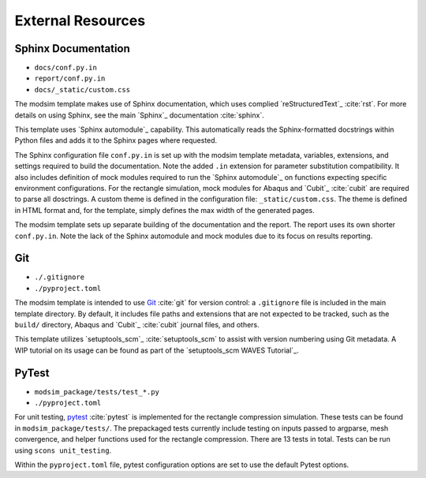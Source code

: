 ##################
External Resources
##################

********************
Sphinx Documentation
********************

* ``docs/conf.py.in``
* ``report/conf.py.in``
* ``docs/_static/custom.css``

The modsim template makes use of Sphinx documentation, which uses complied `reStructuredText`_ :cite:`rst`. For more
details on using Sphinx, see the main `Sphinx`_ documentation :cite:`sphinx`.

This template uses `Sphinx automodule`_ capability. This automatically reads the Sphinx-formatted docstrings
within Python files and adds it to the Sphinx pages where requested.

The Sphinx configuration file ``conf.py.in`` is set up with the modsim template metadata, variables, extensions, and
settings required to build the documentation. Note the added ``.in`` extension for parameter substitution compatibility.
It also includes definition of mock modules required to run the `Sphinx automodule`_ on functions expecting specific
environment configurations. For the rectangle simulation, mock modules for Abaqus and `Cubit`_ :cite:`cubit` are
required to parse all dosctrings. A custom theme is defined in the configuration file: ``_static/custom.css``. The
theme is defined in HTML format and, for the template, simply defines the max width of the generated pages.

The modsim template sets up separate building of the documentation and the report. The report uses its own shorter
``conf.py.in``. Note the lack of the Sphinx automodule and mock modules due to its focus on results reporting.

***
Git
***

* ``./.gitignore``
* ``./pyproject.toml``

The modsim template is intended to use `Git`_ :cite:`git` for version control: a ``.gitignore`` file is included in the
main template directory. By default, it includes file paths and extensions that are not expected to be tracked,
such as the ``build/`` directory, Abaqus and `Cubit`_ :cite:`cubit` journal files, and others.

This template utilizes `setuptools_scm`_ :cite:`setuptools_scm` to assist with version numbering using Git metadata. A
WIP tutorial on its usage can be found as part of the `setuptools_scm WAVES Tutorial`_.

******
PyTest
******

* ``modsim_package/tests/test_*.py``
* ``./pyproject.toml``

For unit testing, `pytest`_ :cite:`pytest` is implemented for the rectangle compression simulation. These tests can be
found in ``modsim_package/tests/``. The prepackaged tests currently include testing on inputs passed to argparse, mesh
convergence, and helper functions used for the rectangle compression. There are 13 tests in total. Tests can be run
using ``scons unit_testing``.

Within the ``pyproject.toml`` file, pytest configuration options are set to use the default Pytest options.